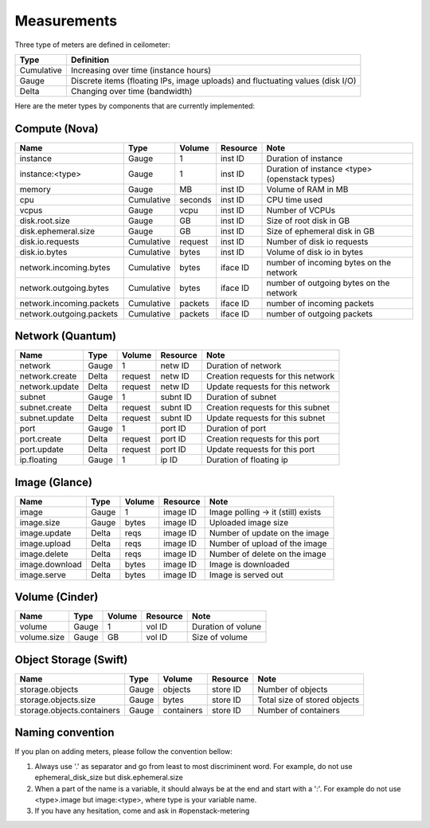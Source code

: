 ..
      Copyright 2012 New Dream Network (DreamHost)

      Licensed under the Apache License, Version 2.0 (the "License"); you may
      not use this file except in compliance with the License. You may obtain
      a copy of the License at

          http://www.apache.org/licenses/LICENSE-2.0

      Unless required by applicable law or agreed to in writing, software
      distributed under the License is distributed on an "AS IS" BASIS, WITHOUT
      WARRANTIES OR CONDITIONS OF ANY KIND, either express or implied. See the
      License for the specific language governing permissions and limitations
      under the License.

.. _measurements:

==============
 Measurements
==============

Three type of meters are defined in ceilometer:

.. index::
   double: meter; cumulative
   double: meter; gauge
   double: meter; delta

==========  ==============================================================================
Type        Definition
==========  ==============================================================================
Cumulative  Increasing over time (instance hours)
Gauge       Discrete items (floating IPs, image uploads) and fluctuating values (disk I/O)
Delta       Changing over time (bandwidth)
==========  ==============================================================================


Here are the meter types by components that are currently implemented:

Compute (Nova)
==============

========================  ==========  =======  ========  =======================================================
Name                      Type        Volume   Resource  Note
========================  ==========  =======  ========  =======================================================
instance                  Gauge             1  inst ID   Duration of instance
instance:<type>           Gauge             1  inst ID   Duration of instance <type> (openstack types)
memory                    Gauge            MB  inst ID   Volume of RAM in MB
cpu                       Cumulative  seconds  inst ID   CPU time used
vcpus                     Gauge          vcpu  inst ID   Number of VCPUs
disk.root.size            Gauge            GB  inst ID   Size of root disk in GB
disk.ephemeral.size       Gauge            GB  inst ID   Size of ephemeral disk in GB
disk.io.requests          Cumulative  request  inst ID   Number of disk io requests
disk.io.bytes             Cumulative    bytes  inst ID   Volume of disk io in bytes
network.incoming.bytes    Cumulative    bytes  iface ID  number of incoming bytes on the network
network.outgoing.bytes    Cumulative    bytes  iface ID  number of outgoing bytes on the network
network.incoming.packets  Cumulative  packets  iface ID  number of incoming packets
network.outgoing.packets  Cumulative  packets  iface ID  number of outgoing packets
========================  ==========  =======  ========  =======================================================

Network (Quantum)
=================

========================  ==========  =======  ========  =======================================================
Name                      Type        Volume   Resource  Note
========================  ==========  =======  ========  =======================================================
network                   Gauge             1  netw ID   Duration of network
network.create            Delta       request  netw ID   Creation requests for this network
network.update            Delta       request  netw ID   Update requests for this network
subnet                    Gauge             1  subnt ID  Duration of subnet
subnet.create             Delta       request  subnt ID  Creation requests for this subnet
subnet.update             Delta       request  subnt ID  Update requests for this subnet
port                      Gauge             1  port ID   Duration of port
port.create               Delta       request  port ID   Creation requests for this port
port.update               Delta       request  port ID   Update requests for this port
ip.floating               Gauge             1  ip ID     Duration of floating ip
========================  ==========  =======  ========  =======================================================

Image (Glance)
==============

========================  ==========  =======  ========  =======================================================
Name                      Type        Volume   Resource  Note
========================  ==========  =======  ========  =======================================================
image                     Gauge             1  image ID  Image polling -> it (still) exists
image.size                Gauge         bytes  image ID  Uploaded image size
image.update              Delta          reqs  image ID  Number of update on the image
image.upload              Delta          reqs  image ID  Number of upload of the image
image.delete              Delta          reqs  image ID  Number of delete on the image
image.download            Delta         bytes  image ID  Image is downloaded
image.serve               Delta         bytes  image ID  Image is served out
========================  ==========  =======  ========  =======================================================

Volume (Cinder)
===============

========================  ==========  =======  ========  =======================================================
Name                      Type        Volume   Resource  Note
========================  ==========  =======  ========  =======================================================
volume                    Gauge             1  vol ID    Duration of volune
volume.size               Gauge            GB  vol ID    Size of volume
========================  ==========  =======  ========  =======================================================

Object Storage (Swift)
======================

==========================  ==========  ==========  ========  ==================================================
Name                        Type        Volume      Resource  Note
==========================  ==========  ==========  ========  ==================================================
storage.objects             Gauge          objects  store ID  Number of objects
storage.objects.size        Gauge            bytes  store ID  Total size of stored objects
storage.objects.containers  Gauge       containers  store ID  Number of containers
==========================  ==========  ==========  ========  ==================================================

Naming convention
=================
If you plan on adding meters, please follow the convention bellow:

1. Always use '.' as separator and go from least to most discriminent word.
   For example, do not use ephemeral_disk_size but disk.ephemeral.size

2. When a part of the name is a variable, it should always be at the end and start with a ':'.
   For example do not use <type>.image but image:<type>, where type is your variable name.

3. If you have any hesitation, come and ask in #openstack-metering
